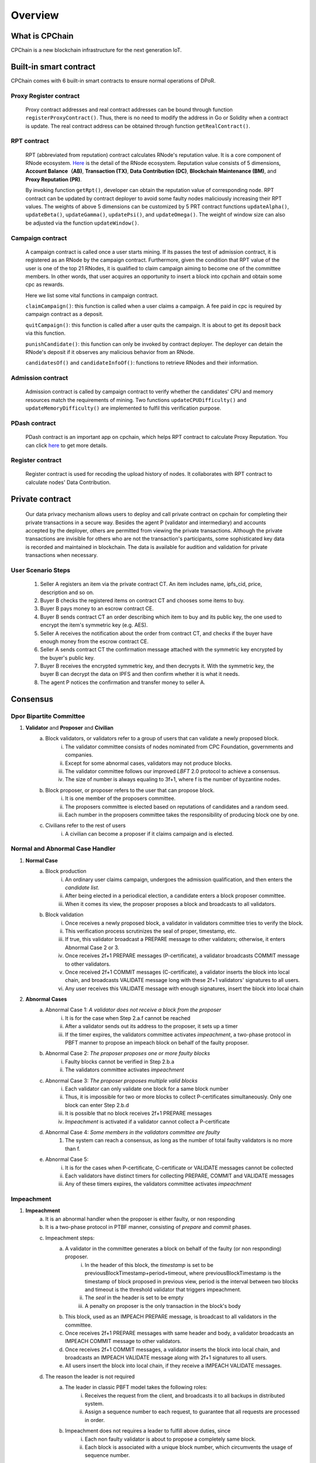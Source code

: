 Overview
~~~~~~~~~~~

What is CPChain
################

CPChain is a new blockchain infrastructure for the next generation IoT.

Built-in smart contract
#########################

CPChain comes with 6 built-in smart contracts to ensure normal operations of DPoR.

Proxy Register contract
*********************************

   Proxy contract addresses and real contract addresses can be bound through function ``registerProxyContract()``. Thus, there is no need to modify the address in Go or Solidity when a contract is update.
   The real contract address can be obtained through function ``getRealContract()``.


RPT contract
***************

   RPT (abbreviated from reputation) contract calculates RNode's reputation value. It is a core component of RNode ecosystem.
   `Here <https://cpchain.io/rnode/>`_ is the detail of the RNode ecosystem.
   Reputation value consists of 5 dimensions,
   **Account Balance（AB)**,
   **Transaction (TX)**,
   **Data Contribution (DC)**,
   **Blockchain Maintenance (BM)**,
   and **Proxy Reputation (PR)**.

   By invoking function ``getRpt()``, developer can obtain the reputation value of corresponding node.
   RPT contract can be updated by contract deployer to avoid some faulty nodes maliciously increasing their RPT values.
   The weights of above 5 dimensions can be customized by 5 PRT contract functions
   ``updateAlpha()``,
   ``updateBeta()``,
   ``updateGamma()``,
   ``updatePsi()``,
   and ``updateOmega()``.
   The weight of window size can also be adjusted via the function ``updateWindow()``.

Campaign contract
********************

   A campaign contract is called once a user starts mining. If its passes the test of admission contract,
   it is registered as an RNode by the campaign contract.
   Furthermore, given the condition that RPT value of  the user is one of the top 21 RNodes,
   it is qualified to claim campaign aiming to become one of the committee members.
   In other words, that user acquires an opportunity to insert a block into cpchain and obtain some cpc as rewards.

   Here we list some vital functions in campaign contract.

   ``claimCampaign()``: this function is called when a user claims a campaign.
   A fee paid in cpc is required by campaign contract as a deposit.

   ``quitCampaign()``: this function is called after a user quits the campaign. It is about to get its deposit back via this function.

   ``punishCandidate()``: this function can only be invoked by contract deployer.
   The deployer can detain the RNode's deposit if it observes any malicious behavior from an RNode.

   ``candidatesOf()`` and ``candidateInfoOf()``: functions to retrieve RNodes and their information.

Admission contract
*********************

   Admission contract is called by campaign contract to verify whether
   the candidates' CPU and memory resources match the requirements of mining.
   Two functions ``updateCPUDifficulty()`` and ``updateMemoryDifficulty()`` are implemented to fulfil this verification purpose.

PDash contract
****************

   PDash contract is an important app on cpchain, which helps RPT contract to calculate Proxy Reputation.
   You can click `here <https://github.com/CPChain/pdash>`_ to get more details.

Register contract
*******************

   Register contract is used for recoding the upload history of nodes.
   It collaborates with RPT contract to calculate nodes' Data Contribution.

Private contract
###################

   Our data privacy mechanism allows users to deploy and call private contract on cpchain for completing their
   private transactions in a secure way.
   Besides the agent P (validator and intermediary) and accounts accepted by the deployer,
   others are permitted from viewing the private transactions.
   Although the private transactions are invisible for others who
   are not the transaction's participants, some sophisticated key data is recorded and maintained in blockchain.
   The data is available for audition and validation for private transactions when necessary.

User Scenario Steps
***********************

   1. Seller A registers an item via the private contract CT. An item includes name, ipfs_cid, price, description and so on.

   2. Buyer B checks the registered items on contract CT and chooses some items to buy.

   3. Buyer B pays money to an escrow contract CE.

   4. Buyer B sends contract CT an order describing which item to buy and its public key, the one used to encrypt the item's symmetric key (e.g. AES).

   5. Seller A receives the notification about the order from contract CT, and checks if the buyer have enough money from the escrow contract CE.

   6. Seller A sends contract CT the confirmation message attached with the symmetric key encrypted by the buyer's public key.

   7. Buyer B receives the encrypted symmetric key, and then decrypts it. With the symmetric key, the buyer B can decrypt the data on IPFS and then confirm whether it is what it needs.

   8. The agent P notices the confirmation and transfer money to seller A.

.. image:: process.png


Consensus
#####################

Dpor Bipartite Committee
**************************



1. **Validator** and **Proposer** and **Civilian**
    a. Block validators, or validators refer to a group of users that can validate a newly proposed block.
        i. The validator committee consists of nodes nominated from CPC Foundation, governments and companies.
        #. Except for some abnormal cases, validators may not produce blocks.
        #. The validator committee follows our improved *LBFT* 2.0 protocol to achieve a consensus.
        #. The size of number is always equaling to 3f+1, where f is the number of byzantine nodes.
    #. Block proposer, or proposer refers to the user that can propose block.
        i. It is one member of the proposers committee.
        #. The proposers committee is elected based on reputations of candidates and a random seed.
        #. Each number in the proposers committee takes the responsibility of producing block one by one.
    #. Civilians refer to the rest of users
        i. A civilian can become a proposer if it claims campaign and is elected.

Normal and Abnormal Case Handler
**********************************
#. **Normal Case**
    a. Block production
        i. An ordinary user claims campaign, undergoes the admission qualification, and then enters the *candidate list*.
        #. After being elected in a periodical election, a candidate enters a block proposer committee.
        #. When it comes its view, the proposer proposes a block and broadcasts to all validators.
    #. Block validation
        i. Once receives a newly proposed block, a validator in validators committee tries to verify the block.
        #. This verification process scrutinizes the seal of proper, timestamp, etc.
        #. If true, this validator broadcast a PREPARE message to other validators; otherwise, it enters Abnormal Case 2 or 3.
        #. Once receives 2f+1 PREPARE messages (P-certificate), a validator broadcasts COMMIT message to other validators.
        #. Once received 2f+1 COMMIT messages (C-certificate), a validator inserts the block into local chain, and broadcasts VALIDATE message long with these 2f+1 validators' signatures to all users.
        #. Any user receives this VALIDATE message with enough signatures, insert the block into local chain


#. **Abnormal Cases**
    a. Abnormal Case 1: *A validator does not receive a block from the proposer*
        i. It is for the case when Step 2.a.f cannot be reached
        #. After a validator sends out its address to the proposer, it sets up a timer
        #. If the timer expires, the validators committee activates *impeachment*, a two-phase protocol in PBFT manner to propose an impeach block on behalf of the faulty proposer.
    #. Abnormal Case 2: *The proposer proposes one or more faulty blocks*
        i. Faulty blocks cannot be verified in Step 2.b.a
        #. The validators committee activates *impeachment*
    #. Abnormal Case 3: *The proposer proposes multiple valid blocks*
        i. Each validator can only validate one block for a same block number
        #. Thus, it is impossible for two or more blocks to collect P-certificates simultaneously. Only one block can enter Step 2.b.d
        #. It is possible that no block receives 2f+1 PREPARE messages
        #. *Impeachment* is activated if a validator cannot collect a P-certificate
    #. Abnormal Case 4: *Some members in the validators committee are faulty*
        #. The system can reach a consensus, as long as the number of total faulty validators is no more than f.
    #. Abnormal Case 5:
        i. It is for the cases when P-certificate, C-certificate or VALIDATE messages cannot be collected
        #. Each validators have distinct timers for collecting PREPARE, COMMIT and VALIDATE messages
        #. Any of these timers expires, the validators committee activates *impeachment*

Impeachment
**************


#. **Impeachment**
    a. It is an abnormal handler when the proposer is either faulty, or non responding
    #. It is a two-phase protocol in PTBF manner, consisting of *prepare* and *commit* phases.
    #. Impeachment steps:
        a. A validator in the committee generates a block on behalf of the faulty (or non responding) proposer.
            i. In the header of this block, the *timestamp* is set to be previousBlockTimestamp+period+timeout, where previousBlockTimestamp is the timestamp of block proposed in previous view, period is the interval between two blocks and timeout is the threshold validator that triggers impeachment.
            #. The *seal* in the header is set to be empty
            #. A penalty on proposer is the only transaction in the block's body
        #. This block, used as an IMPEACH PREPARE message, is broadcast to all validators in the committee.
        #. Once receives 2f+1 PREPARE messages with same header and body, a validator broadcasts an IMPEACH COMMIT message to other validators.
        #. Once receives 2f+1 COMMIT messages, a validator inserts the block into local chain, and broadcasts an IMPEACH VALIDATE message along with 2f+1 signatures to all users.
        #. All users insert the block into local chain, if they receive a IMPEACH VALIDATE messages.
    #. The reason the leader is not required
        a. The leader in classic PBFT model takes the following roles:
            i. Receives the request from the client, and broadcasts it to all backups in distributed system.
            #. Assign a sequence number to each request, to guarantee that all requests are processed in order.
        #. Impeachment does not requires a leader to fulfill above duties, since
            i. Each non faulty validator is about to propose a completely same block.
            #. Each block is associated with a unique block number, which circumvents the usage of sequence number.
    #. It is possible for some validators obtains 2f+1 PREPARE messages of a newly proposed block while another validators obtain 2f+1 PREPARE messages of empty block
        a. This scenario occurs only when the proposer is faulty
        b. This scenario does not affects the security of the system, since validators can only collect 2f+1 COMMIT messages for one block


